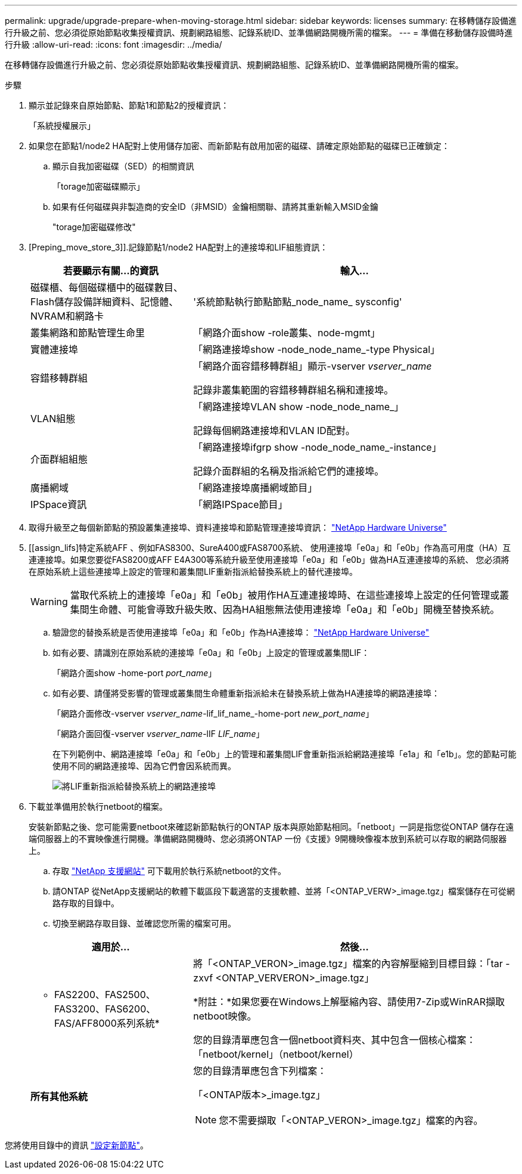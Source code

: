 ---
permalink: upgrade/upgrade-prepare-when-moving-storage.html 
sidebar: sidebar 
keywords: licenses 
summary: 在移轉儲存設備進行升級之前、您必須從原始節點收集授權資訊、規劃網路組態、記錄系統ID、並準備網路開機所需的檔案。 
---
= 準備在移動儲存設備時進行升級
:allow-uri-read: 
:icons: font
:imagesdir: ../media/


[role="lead"]
在移轉儲存設備進行升級之前、您必須從原始節點收集授權資訊、規劃網路組態、記錄系統ID、並準備網路開機所需的檔案。

.步驟
. 顯示並記錄來自原始節點、節點1和節點2的授權資訊：
+
「系統授權展示」

. 如果您在節點1/node2 HA配對上使用儲存加密、而新節點有啟用加密的磁碟、請確定原始節點的磁碟已正確鎖定：
+
.. 顯示自我加密磁碟（SED）的相關資訊
+
「torage加密磁碟顯示」

.. 如果有任何磁碟與非製造商的安全ID（非MSID）金鑰相關聯、請將其重新輸入MSID金鑰
+
"torage加密磁碟修改"



. [Preping_move_store_3]].記錄節點1/node2 HA配對上的連接埠和LIF組態資訊：
+
[cols="1,2"]
|===
| 若要顯示有關...的資訊 | 輸入... 


 a| 
磁碟櫃、每個磁碟櫃中的磁碟數目、Flash儲存設備詳細資料、記憶體、NVRAM和網路卡
 a| 
'系統節點執行節點節點_node_name_ sysconfig'



 a| 
叢集網路和節點管理生命里
 a| 
「網路介面show -role叢集、node-mgmt」



 a| 
實體連接埠
 a| 
「網路連接埠show -node_node_name_-type Physical」



 a| 
容錯移轉群組
 a| 
「網路介面容錯移轉群組」顯示-vserver _vserver_name_

記錄非叢集範圍的容錯移轉群組名稱和連接埠。



 a| 
VLAN組態
 a| 
「網路連接埠VLAN show -node_node_name_」

記錄每個網路連接埠和VLAN ID配對。



 a| 
介面群組組態
 a| 
「網路連接埠ifgrp show -node_node_name_-instance」

記錄介面群組的名稱及指派給它們的連接埠。



 a| 
廣播網域
 a| 
「網路連接埠廣播網域節目」



 a| 
IPSpace資訊
 a| 
「網路IPSpace節目」

|===
. 取得升級至之每個新節點的預設叢集連接埠、資料連接埠和節點管理連接埠資訊： https://hwu.netapp.com["NetApp Hardware Universe"^]
. [[assign_lifs]特定系統AFF 、例如FAS8300、SureA400或FAS8700系統、 使用連接埠「e0a」和「e0b」作為高可用度（HA）互連連接埠。如果您要從FAS8200或AFF E4A300等系統升級至使用連接埠「e0a」和「e0b」做為HA互連連接埠的系統、 您必須將在原始系統上這些連接埠上設定的管理和叢集間LIF重新指派給替換系統上的替代連接埠。
+

WARNING: 當取代系統上的連接埠「e0a」和「e0b」被用作HA互連連接埠時、在這些連接埠上設定的任何管理或叢集間生命體、可能會導致升級失敗、因為HA組態無法使用連接埠「e0a」和「e0b」開機至替換系統。

+
--
.. 驗證您的替換系統是否使用連接埠「e0a」和「e0b」作為HA連接埠： https://hwu.netapp.com["NetApp Hardware Universe"^]
.. 如有必要、請識別在原始系統的連接埠「e0a」和「e0b」上設定的管理或叢集間LIF：
+
「網路介面show -home-port _port_name_」

.. 如有必要、請僅將受影響的管理或叢集間生命體重新指派給未在替換系統上做為HA連接埠的網路連接埠：
+
「網路介面修改-vserver _vserver_name_-lif_lif_name_-home-port _new_port_name_」

+
「網路介面回復-vserver _vserver_name_-lIF _LIF_name_」

+
在下列範例中、網路連接埠「e0a」和「e0b」上的管理和叢集間LIF會重新指派給網路連接埠「e1a」和「e1b」。您的節點可能使用不同的網路連接埠、因為它們會因系統而異。

+
image::../upgrade/media/reassign_lifs.PNG[將LIF重新指派給替換系統上的網路連接埠]



--
. [[Prepe_move_store_5]]下載並準備用於執行netboot的檔案。
+
安裝新節點之後、您可能需要netboot來確認新節點執行的ONTAP 版本與原始節點相同。「netboot」一詞是指您從ONTAP 儲存在遠端伺服器上的不實映像進行開機。準備網路開機時、您必須將ONTAP 一份《支援》9開機映像複本放到系統可以存取的網路伺服器上。

+
.. 存取 https://mysupport.netapp.com/site/["NetApp 支援網站"^] 可下載用於執行系統netboot的文件。
.. 請ONTAP 從NetApp支援網站的軟體下載區段下載適當的支援軟體、並將「<ONTAP_VERW>_image.tgz」檔案儲存在可從網路存取的目錄中。
.. 切換至網路存取目錄、並確認您所需的檔案可用。


+
[cols="1,2"]
|===
| 適用於... | 然後... 


 a| 
* FAS2200、FAS2500、FAS3200、FAS6200、FAS/AFF8000系列系統*
 a| 
將「<ONTAP_VERON>_image.tgz」檔案的內容解壓縮到目標目錄：「tar -zxvf <ONTAP_VERVERON>_image.tgz」

*附註：*如果您要在Windows上解壓縮內容、請使用7-Zip或WinRAR擷取netboot映像。

您的目錄清單應包含一個netboot資料夾、其中包含一個核心檔案：「netboot/kernel」（netboot/kernel）



 a| 
*所有其他系統*
 a| 
您的目錄清單應包含下列檔案：

「<ONTAP版本>_image.tgz」


NOTE: 您不需要擷取「<ONTAP_VERON>_image.tgz」檔案的內容。

|===


您將使用目錄中的資訊 link:upgrade-set-up-new-nodes.html["設定新節點"]。
